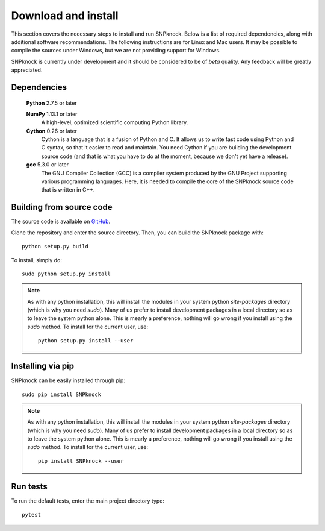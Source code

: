 Download and install
--------------------------

This section covers the necessary steps to install and run SNPknock. Below
is a list of required dependencies, along with additional software
recommendations. 
The following instructions are for Linux and Mac users. 
It may be possible to compile the sources under Windows, but we are
not providing support for Windows.

SNPknock is currently under development and it should be considered to be 
of *beta* quality. Any feedback will be greatly appreciated.


Dependencies
^^^^^^^^^^^^

  **Python** 2.7.5 or later
  
  **NumPy** 1.13.1 or later
    A high-level, optimized scientific computing Python library.

  **Cython** 0.26 or later
    Cython is a language that is a fusion of Python and C.  It allows us
    to write fast code using Python and C syntax, so that it easier to
    read and maintain. You need Cython if you are building the
    development source code (and that is what you have to do at the
    moment, because we don't yet have a release).

  **gcc** 5.3.0 or later
    The GNU Compiler Collection (GCC) is a compiler system produced by the 
    GNU Project supporting various programming languages. Here, it is needed
    to compile the core of the SNPknock source code that is written in C++.


.. _building_source:

Building from source code
^^^^^^^^^^^^^^^^^^^^^^^^^

The source code is available on `GitHub <https://github.com/msesia/snpknock-python>`_.

Clone the repository and enter the source directory. Then, you can build the SNPknock package with::

  python setup.py build

To install, simply do::
   
  sudo python setup.py install


.. note::

    As with any python installation, this will install the modules
    in your system python *site-packages* directory (which is why you
    need *sudo*).  Many of us prefer to install development packages in a
    local directory so as to leave the system python alone.  This is
    mearly a preference, nothing will go wrong if you install using the
    *sudo* method. To install for the current user, use::

      python setup.py install --user

Installing via pip
^^^^^^^^^^^^^^^^^^

SNPknock can be easily installed through pip::
   
  sudo pip install SNPknock

.. note::

    As with any python installation, this will install the modules
    in your system python *site-packages* directory (which is why you
    need *sudo*).  Many of us prefer to install development packages in a
    local directory so as to leave the system python alone.  This is
    mearly a preference, nothing will go wrong if you install using the
    *sudo* method. To install for the current user, use::

      pip install SNPknock --user
    

Run tests
^^^^^^^^^^^^^^^^^^

To run the default tests, enter the main project directory type::
   
  pytest
